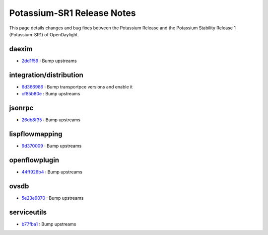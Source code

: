 Potassium-SR1 Release Notes
===========================

This page details changes and bug fixes between the Potassium Release
and the Potassium Stability Release 1 (Potassium-SR1) of OpenDaylight.


daexim
------
* `2dd1f59 <https://git.opendaylight.org/gerrit/q/2dd1f59>`_
  : Bump upstreams


integration/distribution
------------------------
* `6d366986 <https://git.opendaylight.org/gerrit/q/6d366986>`_
  : Bump transportpce versions and enable it
* `cf85b80e <https://git.opendaylight.org/gerrit/q/cf85b80e>`_
  : Bump upstreams


jsonrpc
-------
* `26db8f35 <https://git.opendaylight.org/gerrit/q/26db8f35>`_
  : Bump upstreams


lispflowmapping
---------------
* `9d370009 <https://git.opendaylight.org/gerrit/q/9d370009>`_
  : Bump upstreams


openflowplugin
--------------
* `44ff926b4 <https://git.opendaylight.org/gerrit/q/44ff926b4>`_
  : Bump upstreams


ovsdb
-----
* `5e23e9070 <https://git.opendaylight.org/gerrit/q/5e23e9070>`_
  : Bump upstreams


serviceutils
------------
* `b77fba1 <https://git.opendaylight.org/gerrit/q/b77fba1>`_
  : Bump upstreams

